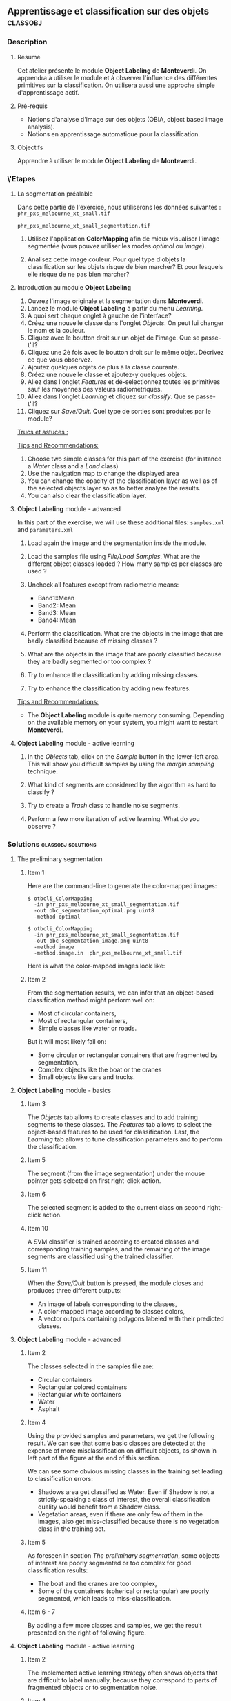 ** Apprentissage et classification sur des objets                  :classobj:
*** Description
**** Résumé
Cet atelier présente le module *Object Labeling* de *Monteverdi*. On
apprendra à utiliser le module et à observer l'influence des
différentes primitives sur la classification. On utilisera aussi une
approche simple d'apprentissage actif.

**** Pré-requis
- Notions d'analyse d'image sur des objets (OBIA, object based image analysis).
- Notions en apprentissage automatique pour la classification.

**** Objectifs
Apprendre à utiliser le module *Object Labeling* de *Monteverdi*.

*** \'Etapes

**** La segmentation préalable
Dans cette partie de l'exercice, nous utiliserons les données
suivantes :
~phr_pxs_melbourne_xt_small.tif~

~phr_pxs_melbourne_xt_small_segmentation.tif~

1. Utilisez l'application *ColorMapping* afin de mieux visualiser
   l'image segmentée (vous pouvez utiliser les modes /optimal/ ou /image/).

2. Analisez cette image couleur. Pour quel type d'objets la
   classification sur les objets risque de bien marcher? Et pour
   lesquels elle risque de ne pas bien marcher?

**** Introduction au module *Object Labeling*
1. Ouvrez l'image originale et la segmentation dans *Monteverdi*.
2. Lancez le module *Object Labeling* à partir du menu /Learning/.
3. A quoi sert chaque onglet à gauche de l'interface?
4. Créez une nouvelle classe dans l'onglet /Objects/. On peut lui
   changer le nom et la couleur.
5. Cliquez avec le boutton droit sur un objet de l'image. Que se passe-t'il?
6. Cliquez une 2è fois avec le boutton droit sur le même
   objet. Décrivez ce que vous observez.
7. Ajoutez quelques objets de plus à la classe courante.
8. Créez une nouvelle classe et ajoutez-y quelques objets.
9. Allez dans l'onglet /Features/ et dé-selectionnez toutes les
   primitives sauf les moyennes des valeurs radiométriques.
10. Allez dans l'onglet /Learning/ et cliquez sur /classify/. Que se passe-t'il?
11. Cliquez sur /Save/Quit/. Quel type de sorties sont produites par
    le module?

_Trucs et astuces :_

      _Tips and Recommendations:_
    12. Choose two simple classes for this part of the exercise (for
        instance a /Water/ class and a /Land/ class)
    13. Use the navigation map to change the displayed area
    14. You can change the opacity of the classification layer as well
        as of the selected objects layer so as to better analyze the
        results.
    15. You can also clear the classification layer.

**** *Object Labeling* module - advanced

     In this part of the exercise, we will use these additional files:
     ~samples.xml~ and ~parameters.xml~

     1. Load again the image and the segmentation inside the module.

     2. Load the samples file using /File/Load Samples/. What are the
        different object classes loaded ? How many samples per classes
        are used ?

     3. Uncheck all features except from radiometric means:
        - Band1::Mean
        - Band2::Mean
        - Band3::Mean
        - Band4::Mean

     4. Perform the classification. What are the objects in the image
        that are badly classified because of missing classes ?

     5. What are the objects in the image that are poorly classified
        because they are badly segmented or too complex ?

     6. Try to enhance the classification by adding missing classes.

     7. Try to enhance the classification by adding new features.

     _Tips and Recommendations:_
     - The *Object Labeling* module is quite memory
       consuming. Depending on the available memory on your system,
       you might want to restart *Monteverdi*.

**** *Object Labeling* module - active learning

     1. In the /Objects/ tab, click on the /Sample/ button in the
        lower-left area. This will show you difficult samples by using
        the /margin sampling/ technique.

     2. What kind of segments are considered by the algorithm as hard
        to classify ?

     3. Try to create a /Trash/ class to handle noise segments.

     4. Perform a few more iteration of active learning. What do you
        observe ?

*** Solutions                                            :classobj:solutions:

**** The preliminary segmentation

***** Item 1

      Here are the command-line to generate the color-mapped images:

      : $ otbcli_ColorMapping
      :   -in phr_pxs_melbourne_xt_small_segmentation.tif
      :   -out obc_segmentation_optimal.png uint8
      :   -method optimal

      : $ otbcli_ColorMapping
      :   -in phr_pxs_melbourne_xt_small_segmentation.tif
      :   -out obc_segmentation_image.png uint8
      :   -method image
      :   -method.image.in  phr_pxs_melbourne_xt_small.tif


      Here is what the color-mapped images look like:

      #+Latex:\vspace{0.5cm}
      #+Latex:\begin{center}
      #+ATTR_LaTeX: width=0.4\textwidth
      [[file:Images/obc_segmentation_optimal.png]] [[file:Images/obc_segmentation_image.png]]
      #+Latex:\end{center}

***** Item 2

      From the segmentation results, we can infer that an object-based
      classification method might perform well on:
      - Most of circular containers,
      - Most of rectangular containers,
      - Simple classes like water or roads.

      But it will most likely fail on:
      - Some circular or rectangular containers that are fragmented by
        segmentation,
      - Complex objects like the boat or the cranes
      - Small objects like cars and trucks.

**** *Object Labeling* module - basics

***** Item 3

      The /Objects/ tab allows to create classes and to add training
      segments to these classes. The /Features/ tab allows to select
      the object-based features to be used for classification. Last,
      the /Learning/ tab allows to tune classification parameters and
      to perform the classification.

***** Item 5

      The segment (from the image segmentation) under the mouse pointer
      gets selected on first right-click action.

***** Item 6

      The selected segment is added to the current class on second
      right-click action.

***** Item 10

      A SVM classifier is trained according to created classes and
      corresponding training samples, and the remaining of the image
      segments are classified using the trained classifier.

***** Item 11

      When the /Save/Quit/ button is pressed, the module closes and
      produces three different outputs:
      - An image of labels corresponding to the classes,
      - A color-mapped image according to classes colors,
      - A vector outputs containing polygons labeled with their
        predicted classes.

**** *Object Labeling* module - advanced
***** Item 2

      The classes selected in the samples file are:
      - Circular containers
      - Rectangular colored containers
      - Rectangular white containers
      - Water
      - Asphalt
***** Item 4
      Using the provided samples and parameters, we get the following
      result. We can see that some basic classes are detected at the
      expense of more misclassification on difficult objects, as shown
      in left part of the figure at the end of this section.

      We can see some obvious missing classes in the training set
      leading to classification errors:
      - Shadows area get classified as Water. Even if Shadow is not a
        strictly-speaking a class of interest, the overall
        classification quality would benefit from a Shadow class.
      - Vegetation areas, even if there are only few of them in the
        images, also get miss-classified because there is no vegetation
        class in the training set.

***** Item 5

      As foreseen in section [[The preliminary segmentation]], some objects
      of interest are poorly segmented or too complex for good
      classification results:
      - The boat and the cranes are too complex,
      - Some of the containers (spherical or rectangular) are poorly
        segmented, which leads to miss-classification.

***** Item 6 - 7

      By adding a few more classes and samples, we get the result
      presented on the right of following figure.

      #+Latex:\begin{center}
      #+ATTR_LaTeX: width=0.4\textwidth
      [[file:Images/obc_classif_samples.png]] [[file:Images/obc_classif_samples_solution.png]]
      #+Latex:\end{center}

**** *Object Labeling* module - active learning

***** Item 2

      The implemented active learning strategy often shows objects that
      are difficult to label manually, because they correspond to parts
      of fragmented objects or to segmentation noise.

***** Item 4

      We can observe that occasionally, the active learning strategy will
      discover a new kind of object, for which no class has been
      created yet. It may also run several times into the same objects
      that are still difficult to classify after some iterations.


